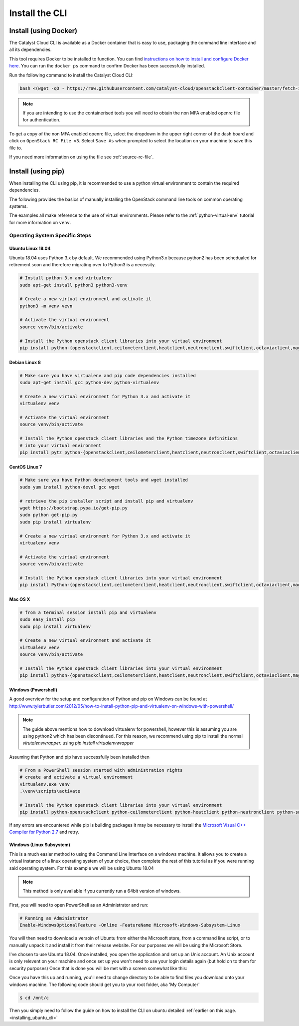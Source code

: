 .. _installing-the-cli:

###############
Install the CLI
###############


**********************
Install (using Docker)
**********************

The Catalyst Cloud CLI is available as a Docker container that is easy to use,
packaging the command line interface and all its dependencies.

This tool requires Docker to be installed to function. You can find
`instructions on how to install and configure Docker here`_. You can run the
``docker ps`` command to confirm Docker has been successfully installed.

Run the following command to install the Catalyst Cloud CLI:

.. code-block:: bash

  bash <(wget -qO - https://raw.githubusercontent.com/catalyst-cloud/openstackclient-container/master/fetch-installer.sh) -a ccloud -u https://api.cloud.catalyst.net.nz:5000/v3


.. Note::

  If you are intending to use the containerised tools you will need to obtain
  the non MFA enabled openrc file for authentication.

To get a copy of the non MFA enabled openrc file, select the dropdown in the
upper right corner of the dash board and click on ``OpenStack RC File v3``.
Select ``Save As`` when prompted to select the location on your machine to
save this file to.

.. image:: ../../_static/openrc-no-mfa.png
   :align: center

If you need more information on using the file see :ref:`source-rc-file`.

.. _instructions on how to install and configure Docker here: https://docs.docker.com/install/
.. _CLI docker container: https://github.com/catalyst-cloud/openstackclient-container





*******************
Install (using pip)
*******************

When installing the CLI using pip, it is recommended to use a python virtual
environment to contain the required dependencies.

The following provides the basics of manually installing the OpenStack command
line tools on common operating systems.

The examples all make reference to the use of virtual environments. Please
refer to the :ref:`python-virtual-env` tutorial for more information on
``venv``.

Operating System Specific Steps
===============================

.. _installing_ubuntu_cli:

Ubuntu Linux 18.04
------------------

Ubuntu 18.04 uses Python 3.x by default. We recommended using Python3.x
because python2 has been schedualed for retirement soon and therefore migrating
over to Python3 is a necessity.

.. code-block:: bash

  # Install python 3.x and virtualenv
  sudo apt-get install python3 python3-venv

  # Create a new virtual environment and activate it
  python3 -m venv vevn

  # Activate the virtual environment
  source venv/bin/activate

  # Install the Python openstack client libraries into your virtual environment
  pip install python-{openstackclient,ceilometerclient,heatclient,neutronclient,swiftclient,octaviaclient,magnumclient}


Debian Linux 8
--------------

.. code-block:: bash

  # Make sure you have virtualenv and pip code dependencies installed
  sudo apt-get install gcc python-dev python-virtualenv

  # Create a new virtual environment for Python 3.x and activate it
  virtualenv venv

  # Activate the virtual environment
  source venv/bin/activate

  # Install the Python openstack client libraries and the Python timezone definitions
  # into your virtual environment
  pip install pytz python-{openstackclient,ceilometerclient,heatclient,neutronclient,swiftclient,octaviaclient,magnumclient}

CentOS Linux 7
--------------

.. code-block:: bash

  # Make sure you have Python development tools and wget installed
  sudo yum install python-devel gcc wget

  # retrieve the pip installer script and install pip and virtualenv
  wget https://bootstrap.pypa.io/get-pip.py
  sudo python get-pip.py
  sudo pip install virtualenv

  # Create a new virtual environment for Python 3.x and activate it
  virtualenv venv

  # Activate the virtual environment
  source venv/bin/activate

  # Install the Python openstack client libraries into your virtual environment
  pip install Python-{openstackclient,ceilometerclient,heatclient,neutronclient,swiftclient,octaviaclient,magnumclient}

Mac OS X
--------

.. code-block:: bash

  # from a terminal session install pip and virtualenv
  sudo easy_install pip
  sudo pip install virtualenv

  # Create a new virtual environment and activate it
  virtualenv venv
  source venv/bin/activate

  # Install the Python openstack client libraries into your virtual environment
  pip install python-{openstackclient,ceilometerclient,heatclient,neutronclient,swiftclient,octaviaclient,magnumclient}

Windows (Powershell)
----------------------

A good overview for the setup and configuration of Python and pip
on Windows can be found at http://www.tylerbutler.com/2012/05/how-to-install-python-pip-and-virtualenv-on-windows-with-powershell/

.. Note::
  The guide above mentions how to download virtualenv for powershell, however
  this is assuming you are using python2 which has been discontinued. For this
  reason, we recommend using pip to install the normal `virutalenvwrapper.`
  using `pip install virtualenvwrapper`

Assuming that Python and pip have successfully been installed then

.. code-block:: powershell

  # From a PowerShell session started with administration rights
  # create and activate a virtual environment
  virtualenv.exe venv
  .\venv\scripts\activate

  # Install the Python openstack client libraries into your virtual environment
  pip install python-openstackclient python-ceilometerclient python-heatclient python-neutronclient python-swiftclient python-octaviaclient python-magnumclient


If any errors are encountered while pip is building packages it may be
necessary to install the `Microsoft Visual C++ Compiler for Python 2.7`_ and retry.

.. _Microsoft Visual C++ Compiler for Python 2.7: https://www.microsoft.com/en-gb/download/details.aspx?id=44266

Windows (Linux Subsystem)
-------------------------
This is a much easier method to using the Command Line Interface on a windows
machine. It allows you to create a virtual instance of a linux operating
system of your choice, then complete the rest of this tutorial as if you were
running said operating system.
For this example we will be using Ubuntu 18.04

.. Note::
 This method is only available if you currently run a 64bit version of windows.

First, you will need to open PowerShell as an Administrator and run:

.. code-block:: powershell

 # Running as Administrator
 Enable-WindowsOptionalFeature -Online -FeatureName Microsoft-Windows-Subsystem-Linux

You will then need to download a versoin of Ubuntu from either the Microsoft
store, from a command line script, or to manually unpack it and install it from
their release website. For our purposes we will be using the Microsoft Store.

.. image:: ../assets/windows-store.png

I've chosen to use Ubuntu 18.04. Once installed, you open the application
and set up an Unix account. An Unix account is only relevent on your machine
and once set up you won't need to use your login details again (but hold on to
them for security purposes) Once that is done you will be met with a screen
somewhat like this:

.. image:: ../assets/unix-shell.png

Once you have this up and running, you'll need to change directory to be
able to find files you download onto your windows machine.
The following code should get you to your root folder, aka 'My Computer'

.. code-block:: bash

  $ cd /mnt/c

Then you simply need to follow the guide on how to install the CLI on ubuntu
detailed :ref:`earlier on this page.<installing_ubuntu_cli>`
